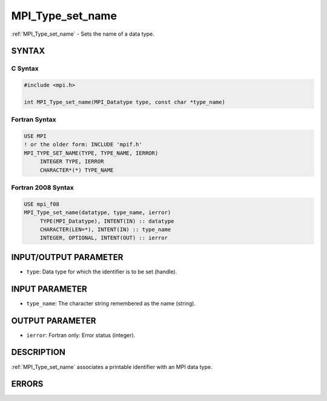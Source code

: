 .. _mpi_type_set_name:


MPI_Type_set_name
=================

.. include_body

:ref:`MPI_Type_set_name` - Sets the name of a data type.


SYNTAX
------


C Syntax
^^^^^^^^

.. code-block:: c

   #include <mpi.h>

   int MPI_Type_set_name(MPI_Datatype type, const char *type_name)


Fortran Syntax
^^^^^^^^^^^^^^

.. code-block:: fortran

   USE MPI
   ! or the older form: INCLUDE 'mpif.h'
   MPI_TYPE_SET_NAME(TYPE, TYPE_NAME, IERROR)
   	INTEGER	TYPE, IERROR
   	CHARACTER*(*) TYPE_NAME


Fortran 2008 Syntax
^^^^^^^^^^^^^^^^^^^

.. code-block:: fortran

   USE mpi_f08
   MPI_Type_set_name(datatype, type_name, ierror)
   	TYPE(MPI_Datatype), INTENT(IN) :: datatype
   	CHARACTER(LEN=*), INTENT(IN) :: type_name
   	INTEGER, OPTIONAL, INTENT(OUT) :: ierror


INPUT/OUTPUT PARAMETER
----------------------
* ``type``: Data type for which the identifier is to be set (handle).

INPUT PARAMETER
---------------
* ``type_name``: The character string remembered as the name (string).

OUTPUT PARAMETER
----------------
* ``ierror``: Fortran only: Error status (integer).

DESCRIPTION
-----------

:ref:`MPI_Type_set_name` associates a printable identifier with an MPI data
type.


ERRORS
------

.. include ./ERRORS.rst

.. seealso::
   * :ref:`MPI_Type_get_name`
